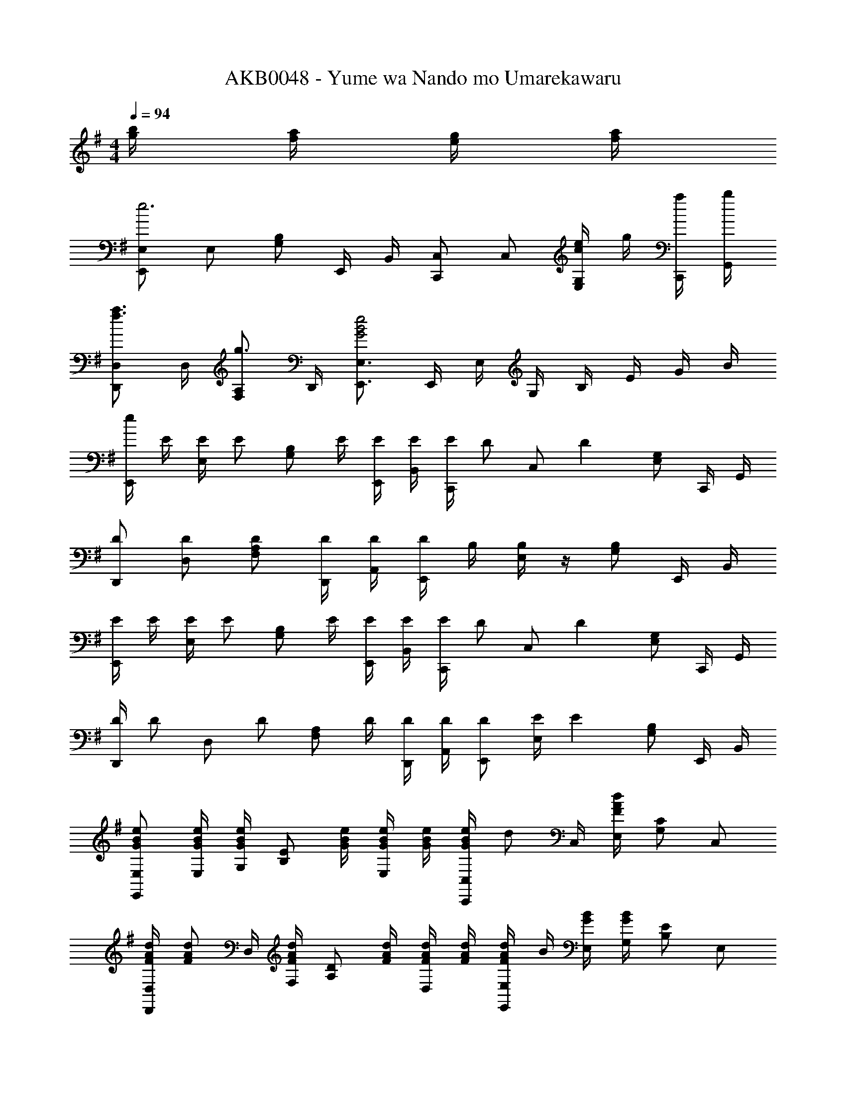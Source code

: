 X: 1
T: AKB0048 - Yume wa Nando mo Umarekawaru
Z: ABC Generated by Starbound Composer
L: 1/4
M: 4/4
Q: 1/4=94
K: Em
[g/4b/4] [f/4a/4] [e/4g/4] [f/4a/4] 
[E,,/2E,/2e3] E,/2 [G,/2B,/2] E,,/4 B,,/4 [C,,/2C,/2] C,/2 [c/4e/4E,/2G,/2] g/4 [a/4C,,/4] [b/4G,,/4] 
[D,,/2D,/2f3/4a3/4] D,/4 [F,/2A,/2g3/4] D,,/4 [E,,3/4E,3/4G2B2e2] E,,/4 E,/4 G,/4 B,/4 E/4 G/4 B/4 
[e/4E,,/2] E/4 [E/4E,/2] [z/4E/2] [z/4G,/2B,/2] E/4 [E/4E,,/4] [E/4B,,/4] [E/4C,,/2] [z/4D/2] [z/4C,/2] [z/4D] [E,/2G,/2] C,,/4 G,,/4 
[D/2D,,/2] [D/2D,/2] [D/2F,/2A,/2] [D/4D,,/4] [D/4A,,/4] [D/4E,,/2] B,/4 [B,/4E,/2] z/4 [G,/2B,/2] E,,/4 B,,/4 
[E/4E,,/2] E/4 [E/4E,/2] [z/4E/2] [z/4G,/2B,/2] E/4 [E/4E,,/4] [E/4B,,/4] [E/4C,,/2] [z/4D/2] [z/4C,/2] [z/4D] [E,/2G,/2] C,,/4 G,,/4 
[D/4D,,/2] [z/4D/2] [z/4D,/2] [z/4D/2] [z/4F,/2A,/2] D/4 [D/4D,,/4] [D/4A,,/4] [D/2E,,/2] [E/4E,/2] [z/4E] [G,/2B,/2] E,,/4 B,,/4 
[G/2B/2e/2E,,/2E,/2] [G/4B/4e/4E,/4] [G,/4G/2B/2e/2] [z/4B,/2E/2] [G/4B/4e/4] [G/4B/4e/4E,/2] [G/4B/4e/4] [G/4B/4e/4C,,/2C,/2] [z/4d/2] C,/4 [E,/4FAd] [G,/2C/2] C,/2 
[F/4A/4d/4D,,/2D,/2] [z/4F/2A/2d/2] D,/4 [F,/4F/2A/2d/2] [z/4A,/2D/2] [F/4A/4d/4] [F/4A/4d/4D,/2] [F/4A/4d/4] [F/4A/4d/4E,,/2E,/2] B/4 [G/4B/4E,/4] [G,/4GB] [B,/2E/2] E,/2 
[G/4B/4e/4E,,/2E,/2] [G/4B/4e/4] [G/4B/4e/4E,/4] [G,/4G/2B/2e/2] [z/4B,/2E/2] [G/4B/4e/4] [G/4B/4e/4E,/2] [z/4G/2B/2e/2] [z/4C,,/2C,/2] [z/4d/2] C,/4 [E,/4FAd] [G,/2C/2] C,/2 
[F/4A/4d/4D,,/2D,/2] [F/4A/4d/4] [F/4A/4d/4D,/4] [F,/4F/2A/2d/2] [z/4A,/2D/2] [F/4A/4d/4] [F/4A/4d/4D,/2] [F/4A/4d/4] [G/4B/4g/4E,,/2E,/2] f/4 [G/4B/4e/4E,/4] [G,/4G5/4B5/4e5/4] [B,/2E/2] E,/2 
[C/2E/2C,,2C,2] [z/4C/2E/2] [z/4e3/4g3/4c'3/4] [C/2E/2] [C/2E/2c3/2e3/2g3/2] [z/2C,,C,] [C/2E/2] [D/2F/2C,E,G,] [E/2G/2] 
[D/2F/2D,,2D,2] [z/4D/2F/2] [z/4f3/4a3/4d'3/4] [D/2F/2] [D/2F/2d3/2f3/2a3/2] [z/2D,,D,] [D/2F/2] [E/2G/2D,F,A,] [F/2A/2] 
[G/2B/2E,,2E,2] [z/4E/2] [z/4g3/4b3/4e'3/4] [G,/2B,/2E/2] [z/2e3/2g3/2b3/2E2] E,,/2 E,/2 [e/4G,/2B,/2] f/4 [g/4A/2E,/2] a/4 
[B/2e3/4b3/4E,,2E,2] [z/4E/2] [z/4f3/4a3/4] [G,/2B,/2E/2] [z/2B3/4g3/4E2] [z/4E,,/2] [z/4d3/4f3/4] E,/2 [G,/2B,/2B/2g/2] [d/2f/2E,/2] 
[G/2c/2e/2C,,/2C,/2] [C,/4G/2c/2e/2] [z/4E,/2G,/2C/2] [z/4G/2c/2e/2] C,/4 [E/2c/2e/2E,/2G,/2] [G/2c/2e/2C,,/2] [E/2c/2e/2C,/2] [F/2d/2f/2E,/2G,/2] [G/2e/2g/2C,/2] 
[A/2d/2f/2D,,/2D,/2] [D,/4A/2d/2f/2] [z/4F,/2A,/2D/2] [z/4A/2d/2f/2] D,/4 [F/2d/2f/2F,/2A,/2] [A/2d/2f/2D,,/2] [F/2d/2f/2D,/2] [G/2e/2g/2F,/2A,/2] [A/2f/2a/2D,/2] 
[B/2f/2b/2B,,,/2B,,/2] [B,,/4B/2f/2] [z/4^D,/2F,/2B,/2] [z/4B/2^d/2f/2] B,,/4 [D,/2F,/2B3/2d3/2f3/2] B,,,/2 B,,/2 [e/4F,/2B,/2] f/4 [g/4B,,/2] a/4 
[B,,/4D,/4F,/4B,/4B3/4f3/4b3/4] [B,,/4D,/4F,/4B,/4] z/4 [B,,,/2B,,/2B3/4e3/4a3/4] [z/4B,,,/2B,,/2] [z/4B/2e/2g/2] [z/4B,,,/2B,,/2] [B/2d/2f/2a/2] [B,,,,/2B,,,/2Bdfb] B,,/4 A,,/4 G,,/4 F,,/4 
[E,,,/2E,,/2] [e/4g/4E,/4] [e/4g/4G,/4] [B,/4E/4e/2g/2] [z/4E,/2] [z/4e/2g/2] G,/4 [=d/2f/2D,,/2=D,/2] [D,/4e/2g/2] F,/4 [A,/4D/4d/2f/2] [z/4D,/2] [z/4d/2] F,/4 
[c/2e/2C,,/2C,/2] [c/4e/4g/4b/4E,/4] [G,/2C/2cegb] C,/4 E,/4 G,/4 [B,,,/2B,,/2] [B,,/4f/2a/2] D,/4 [F,/4A,/4f/2a/2] [z/4B,,/2] [z/4d/2] D,/4 
[A,,,/2A,,/2c3/2e3/2] E,/4 [A,/2C/2] C,/4 [e/4g/4E,/4] [e/4g/4G,/4] [d/2f/2a/2B,,,/2B,,/2] [B,,/4e/2g/2] D,/4 [F,/4A,/4d/2f/2a/2] [z/4B,,/2] [d/4f/4] [D,/4c7/4e7/4] 
[C,,/2C,/2] E,/4 [G,/2B,/2] C,/4 [E,/4e/2g/2] G,/4 [f/4a/4D,,/2D,/2] A/4 [e/4g/4A,/4] [A/4F,/4] [d/4f/4D,/4] [A/4A,,/4] [d/4F,,/4] [A/4D,,/4] 
[E,,,/2E,,/2] [G/4B/4e/4g/4G,/4] [G/4B/4e/4g/4B,/4] [E/4G/2B/2e/2g/2] B,/4 [G,/4G/2B/2e/2g/2] B,/4 [F/2d/2f/2D,,/2D,/2] [F,/4G/2e/2g/2] A,/4 [D/4F/2d/2f/2] A,/4 [F,/4D/2F/2d/2] A,/4 
[E/2G/2e/2C,,/2C,/2] [c/4e/4g/4b/4E,/4] [G,/2C/2cegb] C,/4 E,/4 G,/4 [B,,,/2B,,/2] [A/4f/4a/4D,/4] [A/4f/4a/4F,/4] [A,/4A/2f/2a/2] F,/4 [D,/4D/2F/2d/2] F,/4 
[A,,,/2A,,/2E3/2G3/2e3/2] E,/4 [A,/2C/2] C,/4 [G/4e/4g/4E,/4] [G/4e/4g/4G,/4] [A/2f/2a/2B,,,/2B,,/2] [F,/4G/2e/2g/2] A,/4 [D/4A/2f/2a/2] A,/4 [F/4d/4f/4F,/4] [A,/4F3/4d3/4f3/4] 
[C,,/2C,/2] [E,/4Ece] [G,/2B,/2] C,/4 [e/4g/4E,/4] [e/4g/4G,/4] [f/2a/2D,,D,] [e/2g/2] [d/2f/2F,A,D] [e/2g/2] 
[B/2e/2f/2E,,4] [B/4e/4A,/4] [E/4B13/4e13/4] [z/4E,/2] a/4 [b/4E/2] e'/4 E,/2 A,/4 E/4 [z/4E,/2] a/4 [b/4E/2] e'/4 
[z/2^G3B3e3E,,4] B,/4 E/4 [z/4E,/2] ^g/4 [b/4E/2] e'/4 E,/2 B,/4 E/4 [e/4E,/2] f/4 [=g/4E/2] a/4 
[E,/2gb] E,/2 [f/2a/2G,3/4B,3/4] [e/4g/4] [D,/4f/2a/2] C,/4 [E,/4G,/4egb] C,/2 [G,/2C/2] [g/2b/2C,/2] 
[f/2a/2D,/2] [e/2g/2D,/2] [f/2a/2F,3/4A,3/4] [e/4g/4] [D,/4f/2a/2] E,/4 [G,/4B,/4e/2g/2b/2] E,/2 [E/4G,/2B,/2] F/4 [=G/4E,/2] A/4 
[E,/2EGB] E,/2 [F/2A/2G,3/4B,3/4] [E/4G/4] [D,/4F/2A/2] C,/4 [E,/4G,/4EGB] C,/2 [G,/2C/2] [G/4B/4C,/2] [G/4B/4] 
[F/2A/2D,/2] [E/4G/4D,/2] [E/4G/4] [F/2A/2F,3/4A,3/4] [E/4G/4] [D,/4EG] E,/4 [G,/4B,/4] E,/2 [b/4b'/4G,/2B,/2E/2] [a/4a'/4] [g/4g'/4E,/2] [a/4a'/4] 
[E,,/2E,/2e3e'3] E,/2 [G,/2B,/2] E,,/4 B,,/4 [C,,/2C,/2] C,/2 [e/4e'/4E,/2G,/2] [g/4g'/4] [a/4a'/4C,,/4] [b/4b'/4G,,/4] 
M: 17/16
[a3/4d'3/4f'3/4a'3/4B,,,3/4B,,3/4] [d'3/4f'3/4a'3/4d''3/4D,,3/4D,3/4] [e'2g'2b'2e''2E,,,2E,,2] 
